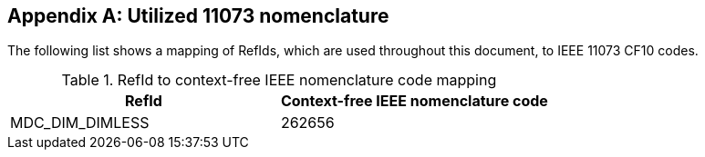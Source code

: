 
[appendix#anx_Utilized_Nomenclature_Codes, normativity='informative']
== Utilized 11073 nomenclature

The following list shows a mapping of RefIds, which are used throughout
this document, to IEEE 11073 CF10 codes.

.RefId to context-free IEEE nomenclature code mapping
[#tbl_Utilized_Nomenclature_Codes]
|===
|RefId |Context-free IEEE nomenclature code

a|++MDC_DIM_DIMLESS++
|262656

|===